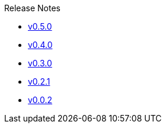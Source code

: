 .Release Notes
* xref:v0.5.0.adoc[v0.5.0]
* xref:v0.4.0.adoc[v0.4.0]
* xref:v0.3.0.adoc[v0.3.0]
* xref:v0.2.1.adoc[v0.2.1]
* xref:v0.0.2.adoc[v0.0.2]
